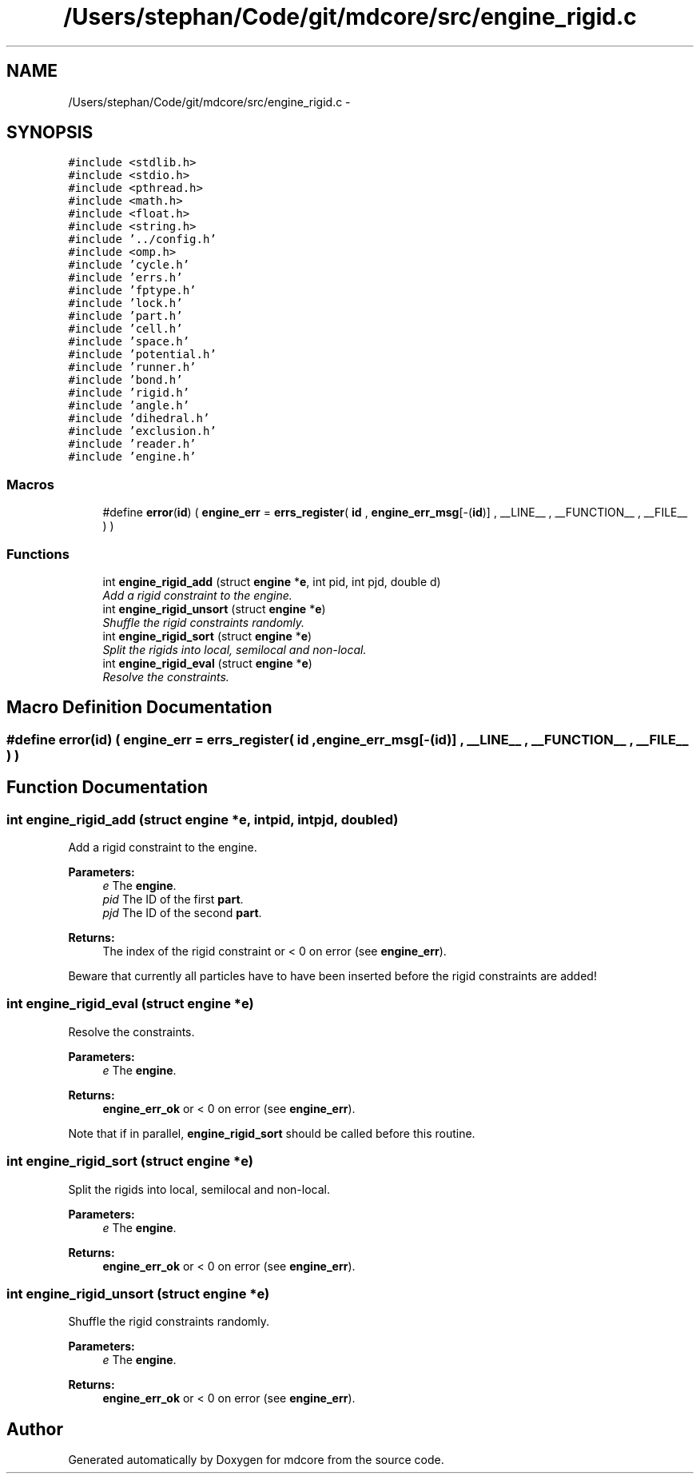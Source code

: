.TH "/Users/stephan/Code/git/mdcore/src/engine_rigid.c" 3 "Thu Apr 24 2014" "Version 0.1.5" "mdcore" \" -*- nroff -*-
.ad l
.nh
.SH NAME
/Users/stephan/Code/git/mdcore/src/engine_rigid.c \- 
.SH SYNOPSIS
.br
.PP
\fC#include <stdlib\&.h>\fP
.br
\fC#include <stdio\&.h>\fP
.br
\fC#include <pthread\&.h>\fP
.br
\fC#include <math\&.h>\fP
.br
\fC#include <float\&.h>\fP
.br
\fC#include <string\&.h>\fP
.br
\fC#include '\&.\&./config\&.h'\fP
.br
\fC#include <omp\&.h>\fP
.br
\fC#include 'cycle\&.h'\fP
.br
\fC#include 'errs\&.h'\fP
.br
\fC#include 'fptype\&.h'\fP
.br
\fC#include 'lock\&.h'\fP
.br
\fC#include 'part\&.h'\fP
.br
\fC#include 'cell\&.h'\fP
.br
\fC#include 'space\&.h'\fP
.br
\fC#include 'potential\&.h'\fP
.br
\fC#include 'runner\&.h'\fP
.br
\fC#include 'bond\&.h'\fP
.br
\fC#include 'rigid\&.h'\fP
.br
\fC#include 'angle\&.h'\fP
.br
\fC#include 'dihedral\&.h'\fP
.br
\fC#include 'exclusion\&.h'\fP
.br
\fC#include 'reader\&.h'\fP
.br
\fC#include 'engine\&.h'\fP
.br

.SS "Macros"

.in +1c
.ti -1c
.RI "#define \fBerror\fP(\fBid\fP)   ( \fBengine_err\fP = \fBerrs_register\fP( \fBid\fP , \fBengine_err_msg\fP[-(\fBid\fP)] , __LINE__ , __FUNCTION__ , __FILE__ ) )"
.br
.in -1c
.SS "Functions"

.in +1c
.ti -1c
.RI "int \fBengine_rigid_add\fP (struct \fBengine\fP *\fBe\fP, int pid, int pjd, double d)"
.br
.RI "\fIAdd a rigid constraint to the engine\&. \fP"
.ti -1c
.RI "int \fBengine_rigid_unsort\fP (struct \fBengine\fP *\fBe\fP)"
.br
.RI "\fIShuffle the rigid constraints randomly\&. \fP"
.ti -1c
.RI "int \fBengine_rigid_sort\fP (struct \fBengine\fP *\fBe\fP)"
.br
.RI "\fISplit the rigids into local, semilocal and non-local\&. \fP"
.ti -1c
.RI "int \fBengine_rigid_eval\fP (struct \fBengine\fP *\fBe\fP)"
.br
.RI "\fIResolve the constraints\&. \fP"
.in -1c
.SH "Macro Definition Documentation"
.PP 
.SS "#define error(\fBid\fP)   ( \fBengine_err\fP = \fBerrs_register\fP( \fBid\fP , \fBengine_err_msg\fP[-(\fBid\fP)] , __LINE__ , __FUNCTION__ , __FILE__ ) )"

.SH "Function Documentation"
.PP 
.SS "int engine_rigid_add (struct \fBengine\fP *e, intpid, intpjd, doubled)"

.PP
Add a rigid constraint to the engine\&. 
.PP
\fBParameters:\fP
.RS 4
\fIe\fP The \fBengine\fP\&. 
.br
\fIpid\fP The ID of the first \fBpart\fP\&. 
.br
\fIpjd\fP The ID of the second \fBpart\fP\&.
.RE
.PP
\fBReturns:\fP
.RS 4
The index of the rigid constraint or < 0 on error (see \fBengine_err\fP)\&.
.RE
.PP
Beware that currently all particles have to have been inserted before the rigid constraints are added! 
.SS "int engine_rigid_eval (struct \fBengine\fP *e)"

.PP
Resolve the constraints\&. 
.PP
\fBParameters:\fP
.RS 4
\fIe\fP The \fBengine\fP\&.
.RE
.PP
\fBReturns:\fP
.RS 4
\fBengine_err_ok\fP or < 0 on error (see \fBengine_err\fP)\&.
.RE
.PP
Note that if in parallel, \fBengine_rigid_sort\fP should be called before this routine\&. 
.SS "int engine_rigid_sort (struct \fBengine\fP *e)"

.PP
Split the rigids into local, semilocal and non-local\&. 
.PP
\fBParameters:\fP
.RS 4
\fIe\fP The \fBengine\fP\&.
.RE
.PP
\fBReturns:\fP
.RS 4
\fBengine_err_ok\fP or < 0 on error (see \fBengine_err\fP)\&. 
.RE
.PP

.SS "int engine_rigid_unsort (struct \fBengine\fP *e)"

.PP
Shuffle the rigid constraints randomly\&. 
.PP
\fBParameters:\fP
.RS 4
\fIe\fP The \fBengine\fP\&.
.RE
.PP
\fBReturns:\fP
.RS 4
\fBengine_err_ok\fP or < 0 on error (see \fBengine_err\fP)\&. 
.RE
.PP

.SH "Author"
.PP 
Generated automatically by Doxygen for mdcore from the source code\&.
